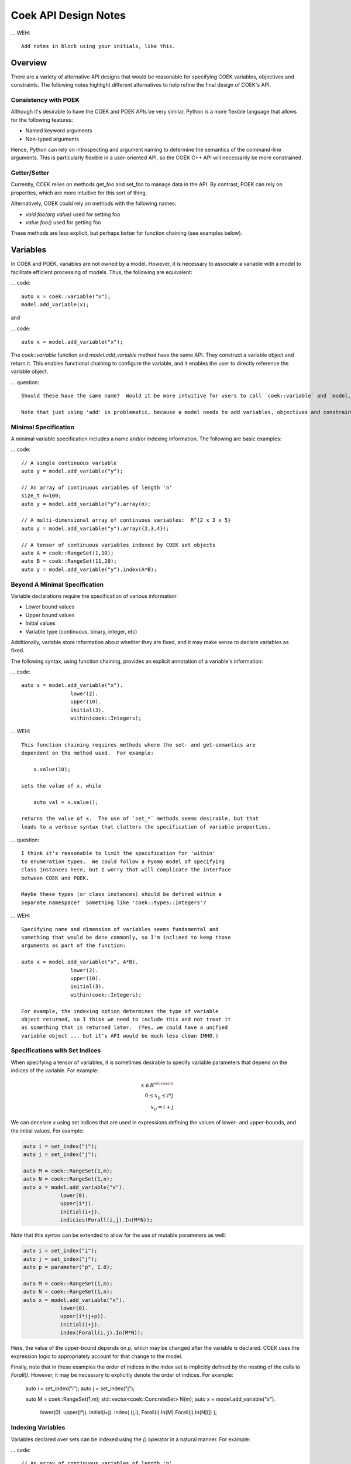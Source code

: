 Coek API Design Notes
=====================

... WEH::

    Add notes in block using your initials, like this.

Overview
--------

There are a variety of alternative API designs that would be reasonable
for specifying COEK variables, objectives and constraints.  The following
notes highlight different alternatives to help refine the final design
of COEK's API.

Consistency with POEK
~~~~~~~~~~~~~~~~~~~~~

Although it's desirable to have the COEK and POEK APIs be very similar, Python is a more flexible
language that allows for the following features:

* Named keyword arguments
* Non-typed arguments

Hence, Python can rely on introspecting and argument naming to determine the semantics of the
command-line arguments.  This is particularly flexible in a user-oriented API, so the COEK
C++ API will necessarily be more constrained.

Getter/Setter
~~~~~~~~~~~~~

Currently, COEK relies on methods get_foo and set_foo to manage data
in the API.  By contrast, POEK can rely on properties, which are more
intuitive for this sort of thing.

Alternatively, COEK could rely on methods with the following names:

* `void foo(arg value)` used for setting foo
* `value foo()` used for getting foo

These methods are less explicit, but perhaps better for function chaining (see examples below).


Variables
---------

In COEK and POEK, variables are not owned by a model.  However, it is
necessary to associate a variable with a model to facilitate efficient
processing of models.  Thus, the following are equivalent:

... code::

    auto x = coek::variable("x");
    model.add_variable(x);

and

... code::

    auto x = model.add_variable("x");

The `coek::variable` function and `model.add_variable` method have the same API.  They
construct a variable object and return it.  This enables functional chaining to configure
the variable, and it enables the user to directly reference the variable object.

... question::

    Should these have the same name?  Would it be more intuitive for users to call `coek::variable` and `model.variable`?

    Note that just using 'add' is problematic, because a model needs to add variables, objectives and constraints.


Minimal Specification
~~~~~~~~~~~~~~~~~~~~~

A minimal variable specification includes a name and/or indexing information.  The following are basic examples:

... code::

    // A single continuous variable
    auto y = model.add_variable("y");

    // An array of continuous variables of length 'n'
    size_t n=100;
    auto y = model.add_variable("y").array(n);

    // A multi-dimensional array of continuous variables:  R^{2 x 3 x 5}
    auto y = model.add_variable("y").array({2,3,4});

    // A tensor of continuous variables indexed by COEK set objects
    auto A = coek::RangeSet(1,10);
    auto B = coek::RangeSet(11,20);
    auto y = model.add_variable("y").index(A*B);


Beyond A Minimal Specification
~~~~~~~~~~~~~~~~~~~~~~~~~~~~~~

Variable declarations require the specification of various information:

* Lower bound values
* Upper bound values
* Initial values
* Variable type (continuous, binary, integer, etc)

Additionally, variable store information about whether they are fixed,
and it may make sense to declare variables as fixed.

The following syntax, using function chaining, provides an explicit
annotation of a variable's information:

... code::

    auto x = model.add_variable("x").
                    lower(2).
                    upper(10).
                    initial(3).
                    within(coek::Integers);

... WEH::

    This function chaining requires methods where the set- and get-semantics are
    dependent on the method used.  For example:

        x.value(10);

    sets the value of x, while

        auto val = x.value();

    returns the value of x.  The use of `set_*` methods seems desirable, but that
    leads to a verbose syntax that clutters the specification of variable properties.

... question::

    I think it's reasonable to limit the specification for 'within'
    to enumeration types.  We could follow a Pyomo model of specifying
    class instances here, but I worry that will complicate the interface
    between COEK and POEK.

    Maybe these types (or class instances) should be defined within a
    separate namespace?  Something like 'coek::types::Integers'?


... WEH::

    Specifying name and dimension of variables seems fundamental and
    something that would be done commonly, so I'm inclined to keep those
    arguments as part of the function:

    auto x = model.add_variable("x", A*B).
                    lower(2).
                    upper(10).
                    initial(3).
                    within(coek::Integers);

    For example, the indexing option determines the type of variable
    object returned, so I think we need to include this and not treat it
    as something that is returned later.  (Yes, we could have a unified
    variable object ... but it's API would be much less clean IMHO.)


Specifications with Set Indices
~~~~~~~~~~~~~~~~~~~~~~~~~~~~~~~

When specifying a tensor of variables, it is sometimes desirable to
specify variable parameters that depend on the indices of the variable.
For example:

.. math::

    x \in R^{n \cross m}\\
    0 \leq x_{ij} \leq i*j\\
    x_{ij} = i+j

We can decelare `x` using set indices that are used in expressions
defining the values of lower- and upper-bounds, and the initial values.
For example:

.. code::

    auto i = set_index("i");
    auto j = set_index("j");

    auto M = coek::RangeSet(1,m);
    auto N = coek::RangeSet(1,n);
    auto x = model.add_variable("x").
                lower(0).
                upper(i*j).
                initial(i+j).
                indicies(Forall(i,j).In(M*N));

.. WEH::

    The expressions used for the lower, upper and initial values are the
    same as those used to specify COEK models.  It may be desirable to
    allow a more flexible specification, for example using C++ lambda
    functions that are passed into the lower, upper and initial methods.
    However, it's unclear whether lambda functions are strictly superior.
    And this explicit specification allows for a direct translation of
    similar POEK logic into COEK.

.. WEH::

    There's an obvious complaint to be made here about the scoping of the
    values of i and j here.  I'm not sure how to resolve that.  The call
    to Forall() associates i and j with the set M*N, and that association
    is used when generating the values for lower, upper and initial.
    But, you could also associate i and j within other calls to Forall().
    I don't see how we can dynamically create those references here and
    scope them relative to the variable declaration.

    Here's a possible syntax that would limit the scope of i and j, by making their
    values directly tied to the indexing set:

    auto M = coek::RangeSet(1,m);
    auto N = coek::RangeSet(1,n);
    auto x_index = M*N;

    auto i = x_index.index("i");
    auto j = x_index.index("j");
    auto x = model.add_variable("x").
                lower(0).
                upper(i*(j+p)).
                initial(i+j).
                index(x_index);

    This seems less intuitively clear, IMHO.

Note that this syntax can be extended to allow for the use of mutable
parameters as well:

.. code::

    auto i = set_index("i");
    auto j = set_index("j");
    auto p = parameter("p", 1.0);

    auto M = coek::RangeSet(1,m);
    auto N = coek::RangeSet(1,n);
    auto x = model.add_variable("x").
                lower(0).
                upper(i*(j+p)).
                initial(i+j).
                index(Forall(i,j).In(M*N));

Here, the value of the upper-bound depends on `p`, which may be changed
after the variable is declared.  COEK uses the expression logic to appropriately
account for that change to the model.

Finally, note that in these examples the order of indices in the index set is implicitly 
defined by the nesting of the calls to `Forall()`.  However, it may be necessary to 
explicitly denote the order of indices.  For example:

    auto i = set_index("i");
    auto j = set_index("j");

    auto M = coek::RangeSet(1,m);
    std::vector<coek::ConcreteSet> N(m);
    auto x = model.add_variable("x").
                lower(0).
                upper(i*j).
                initial(i+j).
                index( (j,i), Forall(i).In(M).Forall(j).In(N[i]) );




Indexing Variables
~~~~~~~~~~~~~~~~~~

Variables declared over sets can be indexed using the `()` operator in a natural manner.  For example:

... code::

    // An array of continuous variables of length 'n'
    size_t n=100;
    auto x = model.add_variable(n);
    // Value of the 4th element of the array
    auto v = x(3).value();

    // A tensor of continuous variables:  R^{2 x 3 x 5}
    std::vector<size_t> dim = {2,3,5};
    auto x = model.add_variable(dim);
    // Value of the variable indexed by (0,2,1)
    auto v = x(0,2,1).value();

    // A tensor of continuous variables indexed by COEK set objects
    auto A = coek::RangeSet(1,10);
    auto B = coek::RangeSet(11,20);
    auto x = model.add_variable(A*B);
    // Value of the variable indexed by (1,11)
    auto v = x(1,11).value();

.. note::

    For historical reasons, it would be preferable to use the [] operator.
    However, this operator cannot be overloaded with C++ while allowing multiple
    subscripts.  This will change with C++23, but for now we restrict COEK
    to the use of operator() logic.  

Note that variables can be indexed by expressions, but the evaluation
of those expressions is deferred.  For example:

.. code::

    auto p = parameter().value(1.0);
    auto i = set_index();

    // An array of continuous variables of length 'n'
    size_t n=100;
    auto x = model.add_variable(n);

    // Create a reference to the variable
    auto x0 = x(3+p);
    // Evaluate the reference to the variable, resolving the parameter value
    auto v = x0.value();

    // Create a reference to the variable
    auto x0 = x(3+i);
    // Evaluate the reference to the variable, resolving the parameter value
    auto v = x0.value();

.. note::

    COEK confirms that expressions used to index variables do not
    contain a variable unless it is fixed.  Thus, the following creates
    a runtime error:

    auto x = variable(100);
    auto y = variable();
    auto v = x(y+3).value();

    Similarly, if a set index used in an indexing expression is not being
    processed by a context, then COEK will create an error at runtime.


Parameters
----------

Mutable parameters can be declared in a similar manner to variables:

... code::

    // A single parameter
    auto p = parameter();
    auto q = parameter("q");


    // An array of parameter of length 'n'
    size_t n=100;
    auto x = parameter(n);
    auto q = parameter("q", n);


    // A tensor of parameters:  R^{2 x 3 x 5}
    std::vector<size_t> dim = {2,3,5};
    auto x = parameter(dim);
    auto q = parameter("q", dim);

    // A tensor of parameters indexed by COEK set objects
    auto A = coek::RangeSet(1,10);
    auto B = coek::RangeSet(11,20);
    auto p = parameter(A*B);
    auto q = parameter("q", A*B);

Note that parameter are always continuous, and their value defaults
to zero.  Initializing parameters can be similarly executed using
function chaining:

... code::

    // A single parameter initialized to 1.0
    auto q = parameter("q").value(1.0);


    // An array of parameter of length 'n' initialized to 1.0
    size_t n=100;
    auto q = parameter(n).value(1.0);


    // A tensor of parameters:  R^{2 x 3 x 5}, initialized to 1.0
    std::vector<size_t> dim = {2,3,5};
    auto q = parameter("q", dim).value(1.0);

    // A tensor of parameters indexed by COEK set objects, initialized to 1.0
    auto A = coek::RangeSet(1,10);
    auto B = coek::RangeSet(11,20);
    auto q = parameter("q", A*B).value(1.0);

    // A tensor of parameters indexed by COEK set objects, initialized to i+j
    auto i = set_index("i");
    auto j = set_index("j");
    auto Q = parameter("Q", Forall(i,j).In(A*B)).value(i+j);

.. WEH::

    Note that this syntax is different from what is currently implemented in COEK:

        coek::Parameter p("p", 1.0);

    The use of a numeric value to specify the array length precludes the use of the second
    argument to specify the parameter value.  Hence, support for arrays of parameters seems to
    preclude the simple specification of parameter values.

.. question::

    Do we forsee a need for non-double parameters?  I could imagine doing the following?

        auto qi = parameter<int>("q");

    Gravity allows for this type of typing of values.

.. note::

    These are still 'concrete' parameters.  They are assumed to have values that can be 
    used immediately.  In that sense, they differ from the abstract approach used in Pyomo.
    But I the expression management is the same;  the parameters are included in the 
    expression tree and not pulled out a constant values.


Expressions
-----------

A COEK expression is formed by performing arithmetic operations on
COEK variables, parameters and set indices, including operations with
constant values.  For example:

.. code::

    auto v = variable("v");
    auto e = sin(3*x+1);

Note that thse fundamental types are not owned by a COEK model, so such
an expression can be used and re-used within multiple expressions and
within multiple COEK models.

.. note::

    COEK does not have support for first-order named expressions right
    now.  The re-use described here is part of what a named expression
    provides.  I think more fundamentally a named expression allows users
    to interact with expressions that reflect fundamental values in their
    model, hence it is still worth considering how we would support them.

    Maybe something like the following is sufficient:

    auto v = variable("v");
    auto e = sin(3*x+1);
    auto E = expression("E").value(e);

    This would imply an annotation of the expression tree where the string
    "E" is associated with a sub-expression.

    Support for named expressions would naturally involve support for
    arrays of named expressions.  Hence, 

        auto E = expression("E", 10);

    would refer to an array of named expressions, and 

        auto E = expression("E").value(10);

    would refer to an array of named expressions with value 10.

.. question::


    If we did this, would the user need to add the named expression
    explicitly to the model to track it there?  I think so.  Thus, the following would also make sense:

    auto E = model.add_expression("E", e);


Objectives
----------

In COEK and POEK, objectives are not owned by a model, but they are typically associated with
a model.  Thus, the following are equivalent:

... code::

    auto x = variable("x");
    auto o = objective("o", 2*x, coek::Model::maximize);

and

... code::

    auto x = variable("x");
    auto o = model.add_objective("o", 2*x, coek::Model::maximize);

Although not often used, we can also support various ways to declare groups of objectives:

... code::

    // A single objective
    auto a = model.add_objective(2*x);
    auto b = model.add_objective("b", 2*x);

    // An array of objectives
    size_t n=100;
    auto a = model.add_objective(n);
    auto b = model.add_objective("y", n);

    // A tensor of objectives:  R^{2 x 3 x 5}
    std::vector<size_t> dim = {2,3,5};
    auto a = model.add_objective(dim);
    auto b = model.add_objective("b", dim);

    // A tensor of objectives indexed by COEK set objects
    auto A = coek::RangeSet(1,10);
    auto B = coek::RangeSet(11,20);
    auto a = model.add_objective(A*B);
    auto b = model.add_objective("b", A*B);

The `expr` method is used to set and get the objective expression, and
the `sense` method is used to get and set the objective sense (which
default to minimization).  For example:

.. code::

    auto o = model.add_objective("o").
                    expr(2*x).
                    sense(coek::Model::minimize);

Finally, objectives can be declared using set indices:

.. code::

    auto x = model.add_variable("x", M*N);
    auto o = model.add_objective("o", Forall(i,j).In(M*N)).
                    expr( i*j*x(i,j) )
    auto O = model.add_objective("O", Forall(i).In(M)).
                    expr( i*Sum(x(i,j), Forall(j).In(M)) )


Constraints
-----------

In COEK and POEK, constraints are not owned by a model, but they are typically associated with
a model.  Thus, the following are equivalent:

... code::

    auto x = variable("x");
    auto c = constraint("c", 2*x == 0);

and

... code::

    auto x = variable("x");
    auto o = model.add_constraint("o", 2*x == 0);

Further, we can declare groups of constraints:

... code::

    // A single constraint
    auto a = model.add_constraint(2*x == 0);
    auto b = model.add_constraint("b", 2*x == 0);

    // An array of constraints
    size_t n=100;
    auto a = model.add_constraint(n);
    auto b = model.add_constraint("b", n);

    // A tensor of constraints:  R^{2 x 3 x 5}
    std::vector<size_t> dim = {2,3,5};
    auto a = model.add_constraint(dim);
    auto b = model.add_constraint("b", dim);

    // A tensor of constraints indexed by COEK set objects
    auto A = coek::RangeSet(1,10);
    auto B = coek::RangeSet(11,20);
    auto a = model.add_constraint(A*B);
    auto b = model.add_constraint("b", A*B);

The `expr` method is used to set and get the constraint expression.  For example:

.. code::

    auto c = model.add_constraint("c").
                    expr(2*x);

Finally, constraints can be declared using set indices:

.. code::

    auto x = model.add_variable("x", M*N);
    auto c = model.add_constraint("c", Forall(i,j).In(M*N)).
                    expr( i*j*x(i,j) == 0 )
    auto C = model.add_constraint("C", Forall(i).In(M)).
                    expr( i*Sum(x(i,j), Forall(j).In(M)) == 0 )

Constraint Expressions
~~~~~~~~~~~~~~~~~~~~~~

There are several forms of constraint expressions supported by COEK: inequalities, equalities and ranges.  For example:

.. code::

    auto x = variable();
    auto y = variable();

    // Inequalities
    auto c1 = x >= y;
    auto c2 = x > y;
    auto c3 = x <= y;
    auto c4 = x < y;
    // Equality
    auto c5 = x == y;
    // Ranged
    auto c6 = inequality( 0, x + y, 1);


Optimization Models
-------------------

The `Model` Class
~~~~~~~~~~~~~~~~~

The `Model` class provides is used to specify an optimization model.  This class includes the following:

1. Methods for adding and getting variables, objectives and constraints.  This includes methods that summarize the number
of these modeling components, as well as specialized methods to get just the names of these components.

2. Methods to set and get suffix data, which is used to annotate models.  The different components in a model can be annotated,
as well as the model itself.

3. Methods for writing models in standard forms, and for printing model data to output streams.

The `NLPModel` Class
~~~~~~~~~~~~~~~~~~~~

The `NLPModel` class is used to wrap a `Model` in a manner that
is suitable for solving continuous nonlinear programming problems.
The `NLPModel` class provides methods that encapsulate the evaluation
of objectives, gradients, constraints, Jacobians and the Hessian of
the Lagrangian.  These are key kernels required by nonlinear programming
solvers, and this class facilitates optimization with these methods.

The `CompactModel` Class
~~~~~~~~~~~~~~~~~~~~~~~~

The `CompactModel` class is used to generate an instance of `Model` using a compact specification of 
objectives and constraints.  The 




